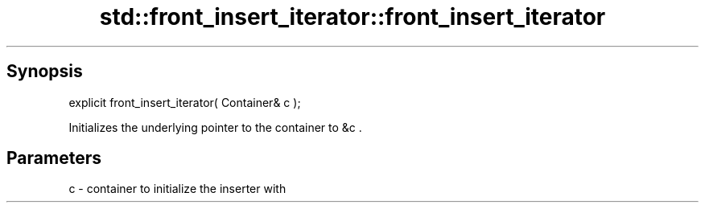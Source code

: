 .TH std::front_insert_iterator::front_insert_iterator 3 "Apr 19 2014" "1.0.0" "C++ Standard Libary"
.SH Synopsis
   explicit front_insert_iterator( Container& c );

   Initializes the underlying pointer to the container to &c .

.SH Parameters

   c - container to initialize the inserter with
